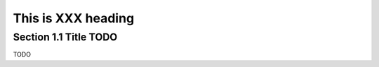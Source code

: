 ====================
This is XXX heading
====================

Section 1.1 Title TODO
----------------------


TODO
